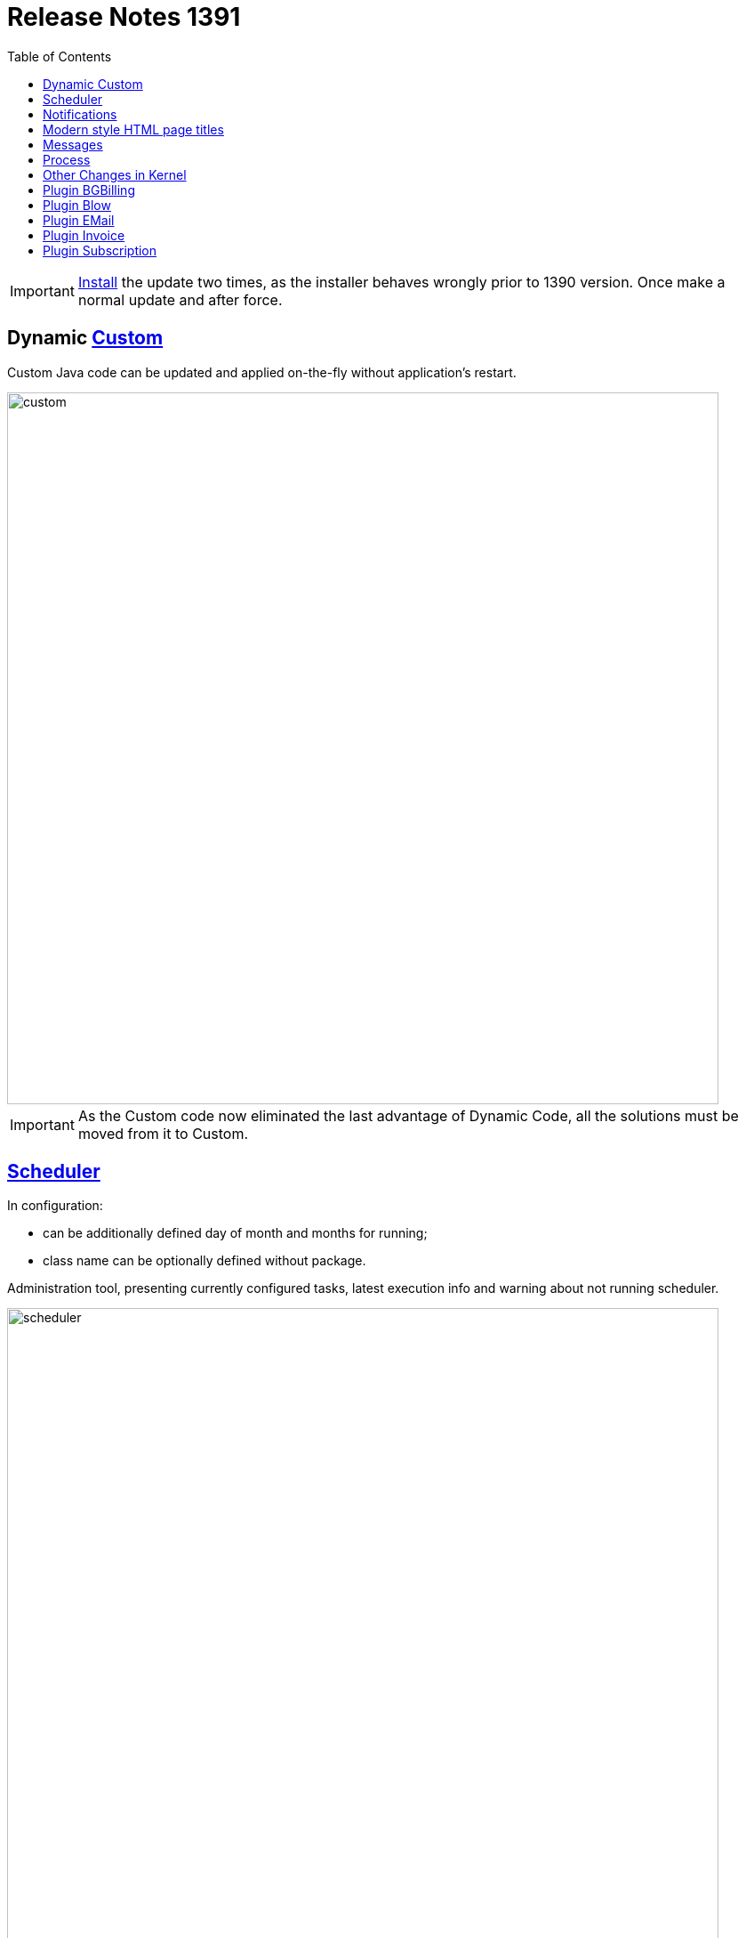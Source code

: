 = Release Notes 1391
:toc:

IMPORTANT: <<../../kernel/install.adoc#update-installer-ui, Install>> the update two times, as the installer behaves wrongly prior to 1390 version. Once make a normal update and after force.

== Dynamic <<../../kernel/extension.adoc#custom-usage, Custom>>
Custom Java code can be updated and applied on-the-fly without application's restart.

image::../../kernel/_res/custom.png[width="800px"]

IMPORTANT: As the Custom code now eliminated the last advantage of Dynamic Code, all the solutions must be moved from it to Custom.

== <<../../kernel/setup.adoc#scheduler, Scheduler>>
In configuration:
[square]
* can be additionally defined day of month and months for running;
* class name can be optionally defined without package.

Administration tool, presenting currently configured tasks, latest execution info and warning about not running scheduler.

image::../../kernel/_res/scheduler.png[width="800px"]

== Notifications
Outdated application version.

image::_res/14957_update_notification.png[width="800px"]

License check error with link to the license status.

image::_res/14966_lic_error.png[]

Show notification about empty license was loaded.

== Modern style HTML page titles
Pipe symbol separated.

image::_res/14983_auth_title.png[]

== Messages
Execution in parallel threads all of <<../../kernel/message/index.adoc#setup-type-search, searches>> during message processing.

Confirmation of empty message subject.

image::_res/14951_subject_check.png[width="800px"]

Check of missing message attachment, mentioned in text.

image::_res/14951_attach_check.png[]

== Process
Show crosses out not available link process creation items.

image::_res/14935_process_process_link.png[width="800px"]

Process queue <<../../kernel/process/queue.adoc#filters, filter>> for param type 'money'.

image::_res/14941_money_filter.png[]

== Other Changes in Kernel
[square]
* English as the default UI language.
* Updated MySQL and JDK versions in Docker image.
* Temporary directory 'tmp' in the application's directory.
* Localized month names.
* Java libraries update.
* JS code cleanup.
* JSP code cleanup.
* Archived <<../../kernel/setup.adoc#param-tree, values>> for parameter type 'tree'.

== Plugin BGBilling
Popup menu to close / finish Inet session.

image::_res/14946_bgbilling_reset_inet_session.png[width="800px"]

image::_res/14946_bgbilling_terminate_inet_session.png[width="800px"]

Address search logic as in BGBillingClient.

== Plugin Blow
Restriction of boards' visibility based on allowed process queues.

== Plugin EMail
Separated TO and CC recipient fields in message editor, automatically filled on reply.

image::_res/14951_email_replay_all.png[width="800px"]

[square]
* Do not add 'Re:' prefix to reply message subjects.
* JEXL <<../../plugin/msg/email/index.adoc#setup-process-type-jexl, bean>> for sending messages.

== Plugin Invoice
Extra attributes in RU invoices.

image::_res/14948_invoice_ru_ru.png[width="800px"]

EUR invoice <<../../plugin/bil/invoice/index.adoc#setup-config-type, template>>.

image::_res/14949_invoice_eu_en.png[width="800px"]

Show invoice payment users.

image::_res/14953_invoice_payment_user.png[width="800px"]

<<../../plugin/bil/invoice/index.adoc#usage-report, Invoice Register>> report.

image::_res/14953_report_register.png[width="800px"]

== Plugin Subscription
<<../../plugin/bil/subscription/index.adoc#usage-report, Subscription Payments>> report.

image::../../plugin/bil/subscription/_res/payment_report.png[width="800px"]
